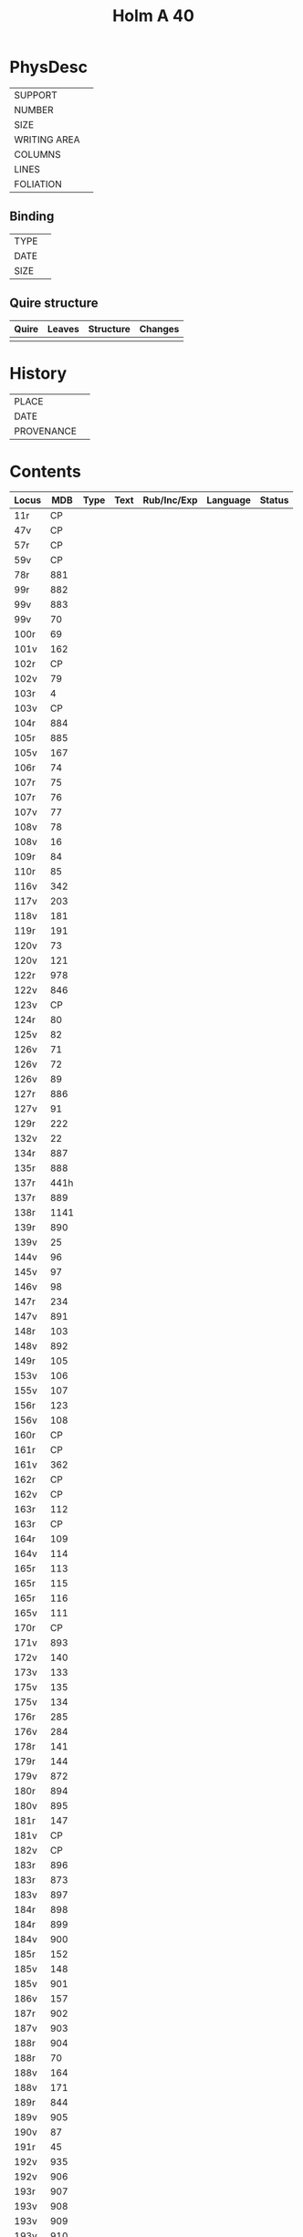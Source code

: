 #+Title: Holm A 40

* PhysDesc
|--------------+-------------|
| SUPPORT      |             |
| NUMBER       |             |
| SIZE         |             |
| WRITING AREA |             |
| COLUMNS      |             |
| LINES        |             |
| FOLIATION    |             |
|--------------+-------------|

** Binding
|--------------+-------------|
| TYPE         |             |
| DATE         |             |
| SIZE         |             |
|--------------+-------------|

** Quire structure
|---------|---------+--------------+-----------------------------------------------------------|
| Quire   |  Leaves | Structure    | Changes                                                   |
|---------+---------+--------------+-----------------------------------------------------------|
|         |         |              |                                                           |
|---------|---------+--------------+-----------------------------------------------------------|

* History
|------------+---------------|
| PLACE      |               |
| DATE       |               |
| PROVENANCE |               |
|------------+---------------|

* Contents
|-------+------+------+------+-------------+----------+--------|
| Locus |  MDB | Type | Text | Rub/Inc/Exp | Language | Status |
|-------+------+------+------+-------------+----------+--------|
| 11r   |   CP |      |      |             |          |        |
| 47v   |   CP |      |      |             |          |        |
| 57r   |   CP |      |      |             |          |        |
| 59v   |   CP |      |      |             |          |        |
| 78r   |  881 |      |      |             |          |        |
| 99r   |  882 |      |      |             |          |        |
| 99v   |  883 |      |      |             |          |        |
| 99v   |   70 |      |      |             |          |        |
| 100r  |   69 |      |      |             |          |        |
| 101v  |  162 |      |      |             |          |        |
| 102r  |   CP |      |      |             |          |        |
| 102v  |   79 |      |      |             |          |        |
| 103r  |    4 |      |      |             |          |        |
| 103v  |   CP |      |      |             |          |        |
| 104r  |  884 |      |      |             |          |        |
| 105r  |  885 |      |      |             |          |        |
| 105v  |  167 |      |      |             |          |        |
| 106r  |   74 |      |      |             |          |        |
| 107r  |   75 |      |      |             |          |        |
| 107r  |   76 |      |      |             |          |        |
| 107v  |   77 |      |      |             |          |        |
| 108v  |   78 |      |      |             |          |        |
| 108v  |   16 |      |      |             |          |        |
| 109r  |   84 |      |      |             |          |        |
| 110r  |   85 |      |      |             |          |        |
| 116v  |  342 |      |      |             |          |        |
| 117v  |  203 |      |      |             |          |        |
| 118v  |  181 |      |      |             |          |        |
| 119r  |  191 |      |      |             |          |        |
| 120v  |   73 |      |      |             |          |        |
| 120v  |  121 |      |      |             |          |        |
| 122r  |  978 |      |      |             |          |        |
| 122v  |  846 |      |      |             |          |        |
| 123v  |   CP |      |      |             |          |        |
| 124r  |   80 |      |      |             |          |        |
| 125v  |   82 |      |      |             |          |        |
| 126v  |   71 |      |      |             |          |        |
| 126v  |   72 |      |      |             |          |        |
| 126v  |   89 |      |      |             |          |        |
| 127r  |  886 |      |      |             |          |        |
| 127v  |   91 |      |      |             |          |        |
| 129r  |  222 |      |      |             |          |        |
| 132v  |   22 |      |      |             |          |        |
| 134r  |  887 |      |      |             |          |        |
| 135r  |  888 |      |      |             |          |        |
| 137r  | 441h |      |      |             |          |        |
| 137r  |  889 |      |      |             |          |        |
| 138r  | 1141 |      |      |             |          |        |
| 139r  |  890 |      |      |             |          |        |
| 139v  |   25 |      |      |             |          |        |
| 144v  |   96 |      |      |             |          |        |
| 145v  |   97 |      |      |             |          |        |
| 146v  |   98 |      |      |             |          |        |
| 147r  |  234 |      |      |             |          |        |
| 147v  |  891 |      |      |             |          |        |
| 148r  |  103 |      |      |             |          |        |
| 148v  |  892 |      |      |             |          |        |
| 149r  |  105 |      |      |             |          |        |
| 153v  |  106 |      |      |             |          |        |
| 155v  |  107 |      |      |             |          |        |
| 156r  |  123 |      |      |             |          |        |
| 156v  |  108 |      |      |             |          |        |
| 160r  |   CP |      |      |             |          |        |
| 161r  |   CP |      |      |             |          |        |
| 161v  |  362 |      |      |             |          |        |
| 162r  |   CP |      |      |             |          |        |
| 162v  |   CP |      |      |             |          |        |
| 163r  |  112 |      |      |             |          |        |
| 163r  |   CP |      |      |             |          |        |
| 164r  |  109 |      |      |             |          |        |
| 164v  |  114 |      |      |             |          |        |
| 165r  |  113 |      |      |             |          |        |
| 165r  |  115 |      |      |             |          |        |
| 165r  |  116 |      |      |             |          |        |
| 165v  |  111 |      |      |             |          |        |
| 170r  |   CP |      |      |             |          |        |
| 171v  |  893 |      |      |             |          |        |
| 172v  |  140 |      |      |             |          |        |
| 173v  |  133 |      |      |             |          |        |
| 175v  |  135 |      |      |             |          |        |
| 175v  |  134 |      |      |             |          |        |
| 176r  |  285 |      |      |             |          |        |
| 176v  |  284 |      |      |             |          |        |
| 178r  |  141 |      |      |             |          |        |
| 179r  |  144 |      |      |             |          |        |
| 179v  |  872 |      |      |             |          |        |
| 180r  |  894 |      |      |             |          |        |
| 180v  |  895 |      |      |             |          |        |
| 181r  |  147 |      |      |             |          |        |
| 181v  |   CP |      |      |             |          |        |
| 182v  |   CP |      |      |             |          |        |
| 183r  |  896 |      |      |             |          |        |
| 183r  |  873 |      |      |             |          |        |
| 183v  |  897 |      |      |             |          |        |
| 184r  |  898 |      |      |             |          |        |
| 184r  |  899 |      |      |             |          |        |
| 184v  |  900 |      |      |             |          |        |
| 185r  |  152 |      |      |             |          |        |
| 185v  |  148 |      |      |             |          |        |
| 185v  |  901 |      |      |             |          |        |
| 186v  |  157 |      |      |             |          |        |
| 187r  |  902 |      |      |             |          |        |
| 187v  |  903 |      |      |             |          |        |
| 188r  |  904 |      |      |             |          |        |
| 188r  |   70 |      |      |             |          |        |
| 188v  |  164 |      |      |             |          |        |
| 188v  |  171 |      |      |             |          |        |
| 189r  |  844 |      |      |             |          |        |
| 189v  |  905 |      |      |             |          |        |
| 190v  |   87 |      |      |             |          |        |
| 191r  |   45 |      |      |             |          |        |
| 192v  |  935 |      |      |             |          |        |
| 192v  |  906 |      |      |             |          |        |
| 193r  |  907 |      |      |             |          |        |
| 193v  |  908 |      |      |             |          |        |
| 193v  |  909 |      |      |             |          |        |
| 193v  |  910 |      |      |             |          |        |
| 193v  |  911 |      |      |             |          |        |
| 194r  |  912 |      |      |             |          |        |
| 194r  |  913 |      |      |             |          |        |
| 194v  |  914 |      |      |             |          |        |
| 195r  |  915 |      |      |             |          |        |
| 195v  |  160 |      |      |             |          |        |
| 195v  |  916 |      |      |             |          |        |
| 196r  |  956 |      |      |             |          |        |
| 196r  |  159 |      |      |             |          |        |
| 196v  |  150 |      |      |             |          |        |
| 196v  |  869 |      |      |             |          |        |
| 197r  |  331 |      |      |             |          |        |
| 198r  |  917 |      |      |             |          |        |
| 200r  |  918 |      |      |             |          |        |
| 200v  |  132 |      |      |             |          |        |
| 204r  |  919 |      |      |             |          |        |
